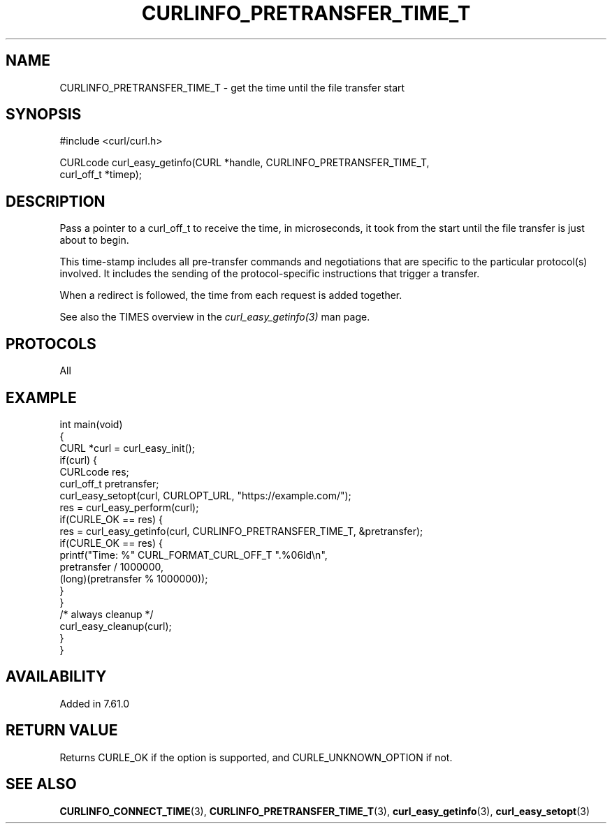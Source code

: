 .\" generated by cd2nroff 0.1 from CURLINFO_PRETRANSFER_TIME_T.md
.TH CURLINFO_PRETRANSFER_TIME_T 3 "2024-04-12" libcurl
.SH NAME
CURLINFO_PRETRANSFER_TIME_T \- get the time until the file transfer start
.SH SYNOPSIS
.nf
#include <curl/curl.h>

CURLcode curl_easy_getinfo(CURL *handle, CURLINFO_PRETRANSFER_TIME_T,
                           curl_off_t *timep);
.fi
.SH DESCRIPTION
Pass a pointer to a curl_off_t to receive the time, in microseconds, it took
from the start until the file transfer is just about to begin.

This time\-stamp includes all pre\-transfer commands and negotiations that are
specific to the particular protocol(s) involved. It includes the sending of
the protocol\-specific instructions that trigger a transfer.

When a redirect is followed, the time from each request is added together.

See also the TIMES overview in the \fIcurl_easy_getinfo(3)\fP man page.
.SH PROTOCOLS
All
.SH EXAMPLE
.nf
int main(void)
{
  CURL *curl = curl_easy_init();
  if(curl) {
    CURLcode res;
    curl_off_t pretransfer;
    curl_easy_setopt(curl, CURLOPT_URL, "https://example.com/");
    res = curl_easy_perform(curl);
    if(CURLE_OK == res) {
      res = curl_easy_getinfo(curl, CURLINFO_PRETRANSFER_TIME_T, &pretransfer);
      if(CURLE_OK == res) {
        printf("Time: %" CURL_FORMAT_CURL_OFF_T ".%06ld\\n",
               pretransfer / 1000000,
               (long)(pretransfer % 1000000));
      }
    }
    /* always cleanup */
    curl_easy_cleanup(curl);
  }
}
.fi
.SH AVAILABILITY
Added in 7.61.0
.SH RETURN VALUE
Returns CURLE_OK if the option is supported, and CURLE_UNKNOWN_OPTION if not.
.SH SEE ALSO
.BR CURLINFO_CONNECT_TIME (3),
.BR CURLINFO_PRETRANSFER_TIME_T (3),
.BR curl_easy_getinfo (3),
.BR curl_easy_setopt (3)
